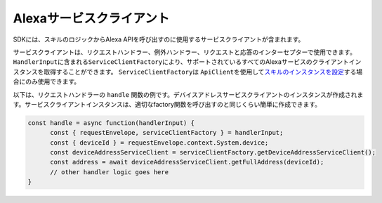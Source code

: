 =========================
Alexaサービスクライアント
=========================

SDKには、スキルのロジックからAlexa
APIを呼び出すのに使用するサービスクライアントが含まれます。

サービスクライアントは、リクエストハンドラー、例外ハンドラー、リクエストと応答のインターセプターで使用できます。
``HandlerInput``\ に含まれる\ ``ServiceClientFactory``\ により、サポートされているすべてのAlexaサービスのクライアントインスタンスを取得することができます。
``ServiceClientFactory``\ は
``ApiClient``\ を使用して\ `スキルのインスタンスを設定 <Skill-Builders.html>`__\ する場合にのみ使用できます。

以下は、リクエストハンドラーの ``handle``
関数の例です。デバイスアドレスサービスクライアントのインスタンスが作成されます。サービスクライアントインスタンスは、適切なfactory関数を呼び出すのと同じくらい簡単に作成できます。

.. code:: javascript

   const handle = async function(handlerInput) {
         const { requestEnvelope, serviceClientFactory } = handlerInput;
         const { deviceId } = requestEnvelope.context.System.device;
         const deviceAddressServiceClient = serviceClientFactory.getDeviceAddressServiceClient();
         const address = await deviceAddressServiceClient.getFullAddress(deviceId);
         // other handler logic goes here
   }
